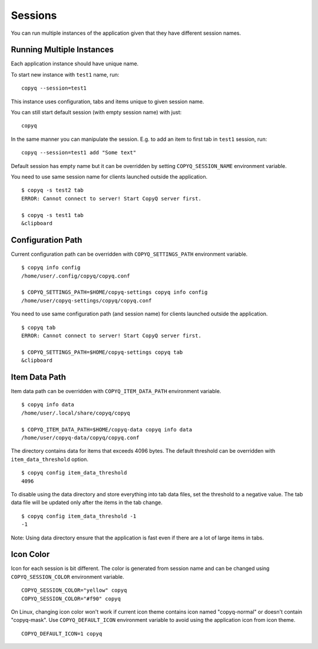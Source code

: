 .. _sessions:

Sessions
========

You can run multiple instances of the application given that they have
different session names.

Running Multiple Instances
--------------------------

Each application instance should have unique name.

To start new instance with ``test1`` name, run:

::

    copyq --session=test1

This instance uses configuration, tabs and items unique to given session
name.

You can still start default session (with empty session name) with just:

::

    copyq

In the same manner you can manipulate the session. E.g. to add an item
to first tab in ``test1`` session, run:

::

    copyq --session=test1 add "Some text"

Default session has empty name but it can be overridden by setting
``COPYQ_SESSION_NAME`` environment variable.

You need to use same session name for clients launched outside the application.

::

    $ copyq -s test2 tab
    ERROR: Cannot connect to server! Start CopyQ server first.

    $ copyq -s test1 tab
    &clipboard

Configuration Path
------------------

Current configuration path can be overridden with ``COPYQ_SETTINGS_PATH``
environment variable.

::

    $ copyq info config
    /home/user/.config/copyq/copyq.conf

    $ COPYQ_SETTINGS_PATH=$HOME/copyq-settings copyq info config
    /home/user/copyq-settings/copyq/copyq.conf

You need to use same configuration path (and session name) for clients launched
outside the application.

::

    $ copyq tab
    ERROR: Cannot connect to server! Start CopyQ server first.

    $ COPYQ_SETTINGS_PATH=$HOME/copyq-settings copyq tab
    &clipboard

Item Data Path
--------------

Item data path can be overridden with ``COPYQ_ITEM_DATA_PATH``
environment variable.

::

    $ copyq info data
    /home/user/.local/share/copyq/copyq

    $ COPYQ_ITEM_DATA_PATH=$HOME/copyq-data copyq info data
    /home/user/copyq-data/copyq/copyq.conf

The directory contains data for items that exceeds 4096 bytes. The default
threshold can be overridden with ``item_data_threshold`` option.

::

    $ copyq config item_data_threshold
    4096

To disable using the data directory and store everything into tab data files,
set the threshold to a negative value. The tab data file will be updated only
after the items in the tab change.

::

    $ copyq config item_data_threshold -1
    -1

Note: Using data directory ensure that the application is fast even if there
are a lot of large items in tabs.

Icon Color
----------

Icon for each session is bit different. The color is generated from session
name and can be changed using ``COPYQ_SESSION_COLOR`` environment variable.

::

    COPYQ_SESSION_COLOR="yellow" copyq
    COPYQ_SESSION_COLOR="#f90" copyq

On Linux, changing icon color won't work if current icon theme contains icon
named "copyq-normal" or doesn't contain "copyq-mask".
Use ``COPYQ_DEFAULT_ICON`` environment variable to avoid using the application
icon from icon theme.

::

    COPYQ_DEFAULT_ICON=1 copyq
